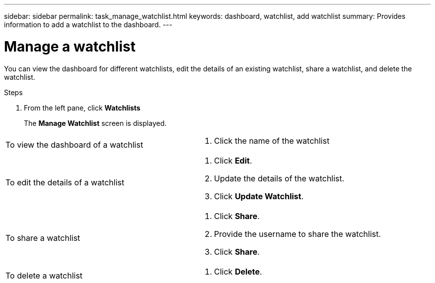 ---
sidebar: sidebar
permalink: task_manage_watchlist.html
keywords: dashboard, watchlist, add watchlist
summary: Provides information to add a watchlist to the dashboard.
---

= Manage a watchlist
:toc: macro
:toclevels: 1
:hardbreaks:
:nofooter:
:icons: font
:linkattrs:
:imagesdir: ./media/

[.lead]
You can view the dashboard for different watchlists, edit the details of an existing watchlist, share a watchlist, and delete the watchlist.

.Steps
. From the left pane, click *Watchlists*
+
The *Manage Watchlist* screen is displayed.

[cols=2*]
|===
| To view the dashboard of a watchlist
a|
. Click the name of the watchlist
| To edit the details of a watchlist
a|
. Click *Edit*.
. Update the details of the watchlist.
. Click *Update Watchlist*.
| To share a watchlist
a|
. Click *Share*.
. Provide the username to share the watchlist.
. Click *Share*.
| To delete a watchlist
a|
. Click *Delete*.
|===
